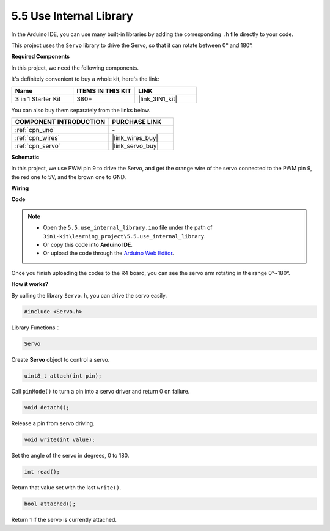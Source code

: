 .. _ar_servo:

5.5 Use Internal Library
=======================================

In the Arduino IDE, you can use many built-in libraries by adding the corresponding ``.h`` file directly to your code.

This project uses the ``Servo`` library to drive the Servo, so that it can rotate between 0° and 180°.

**Required Components**

In this project, we need the following components. 

It's definitely convenient to buy a whole kit, here's the link: 

.. list-table::
    :widths: 20 20 20
    :header-rows: 1

    *   - Name	
        - ITEMS IN THIS KIT
        - LINK
    *   - 3 in 1 Starter Kit
        - 380+
        - |link_3IN1_kit|

You can also buy them separately from the links below.

.. list-table::
    :widths: 30 20
    :header-rows: 1

    *   - COMPONENT INTRODUCTION
        - PURCHASE LINK

    *   - :ref:`cpn_uno`
        - \-
    *   - :ref:`cpn_wires`
        - |link_wires_buy|
    *   - :ref:`cpn_servo`
        - |link_servo_buy|

**Schematic**

.. image:: img/circuit_6.2_servo.png

In this project, we use PWM pin 9 to drive the Servo, and get the orange
wire of the servo connected to the PWM pin 9, the red one to 5V, and the
brown one to GND.

**Wiring**

.. image:: img/5.5_swinging_servo_bb.png

**Code**

.. note::

    * Open the ``5.5.use_internal_library.ino`` file under the path of ``3in1-kit\learning_project\5.5.use_internal_library``.
    * Or copy this code into **Arduino IDE**.
    
    * Or upload the code through the `Arduino Web Editor <https://docs.arduino.cc/cloud/web-editor/tutorials/getting-started/getting-started-web-editor>`_.

.. raw:: html

    <iframe src=https://create.arduino.cc/editor/sunfounder01/fa27db71-b191-4eda-b5c7-bbbe5f2652ca/preview?embed style="height:510px;width:100%;margin:10px 0" frameborder=0></iframe>
    
Once you finish uploading the codes to the R4 board, you can see the servo arm rotating in the range 0°~180°.

**How it works?**

By calling the library ``Servo.h``, you can drive the servo easily. 

.. code-block:: arduino

    #include <Servo.h> 

Library Functions：

.. code-block:: arduino

    Servo

Create **Servo** object to control a servo.

.. code-block:: arduino

    uint8_t attach(int pin); 

Call ``pinMode()`` to turn a pin into a servo driver and return 0 on failure.

.. code-block:: arduino

    void detach();

Release a pin from servo driving.

.. code-block:: arduino

    void write(int value); 

Set the angle of the servo in degrees, 0 to 180.

.. code-block:: arduino

    int read();

Return that value set with the last ``write()``.

.. code-block:: arduino

    bool attached(); 

Return 1 if the servo is currently attached.
